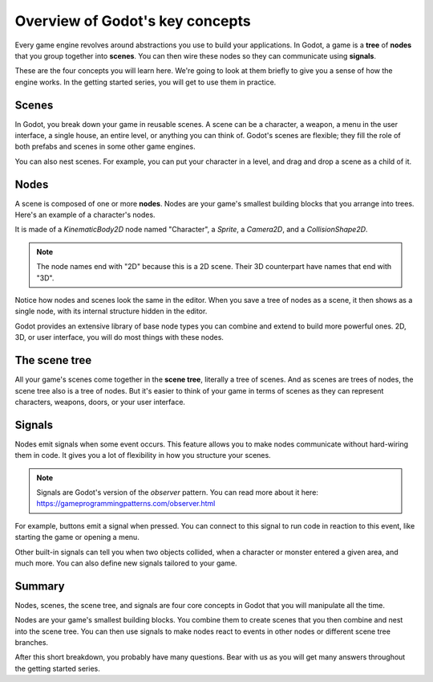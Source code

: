 .. Intention: introduce only a handful of key concepts and avoid a big cognitive
   load. Readers will then be reminded of the concepts further in the getting
   started series, reinforcing their learning.

.. _doc_key_concepts_overview:

Overview of Godot's key concepts
================================

Every game engine revolves around abstractions you use to build your
applications. In Godot, a game is a **tree** of **nodes** that you group
together into **scenes**. You can then wire these nodes so they can communicate
using **signals**.

These are the four concepts you will learn here. We're going to look at them
briefly to give you a sense of how the engine works. In the getting started
series, you will get to use them in practice.

Scenes
------

In Godot, you break down your game in reusable scenes. A scene can be a character,
a weapon, a menu in the user interface, a single house, an entire level, or
anything you can think of. Godot's scenes are flexible; they fill the role of
both prefabs and scenes in some other game engines.

.. image:: img/key_concepts_main_menu.png

You can also nest scenes. For example, you can put your character in a level,
and drag and drop a scene as a child of it.

.. image:: img/key_concepts_scene_example.png

Nodes
-----

A scene is composed of one or more **nodes**. Nodes are your game's smallest
building blocks that you arrange into trees. Here's an example of a character's
nodes.

.. image:: img/key_concepts_character_nodes.png

It is made of a `KinematicBody2D` node named "Character", a `Sprite`, a
`Camera2D`, and a `CollisionShape2D`.

.. note:: The node names end with "2D" because this is a 2D scene. Their 3D
          counterpart have names that end with "3D".

Notice how nodes and scenes look the same in the editor. When you save a tree of
nodes as a scene, it then shows as a single node, with its internal structure
hidden in the editor.

Godot provides an extensive library of base node types you can combine and
extend to build more powerful ones. 2D, 3D, or user interface, you will do most
things with these nodes.

.. image:: img/key_concepts_node_menu.png

The scene tree
--------------

All your game's scenes come together in the **scene tree**, literally a tree of
scenes. And as scenes are trees of nodes, the scene tree also is a tree of
nodes. But it's easier to think of your game in terms of scenes as they can
represent characters, weapons, doors, or your user interface.

.. image:: img/key_concepts_scene_tree.png

Signals
-------

Nodes emit signals when some event occurs. This feature allows you to make
nodes communicate without hard-wiring them in code. It gives you a lot of
flexibility in how you structure your scenes.

.. image:: img/key_concepts_signals.png

.. note:: Signals are Godot's version of the *observer* pattern. You can read
          more about it here:
          https://gameprogrammingpatterns.com/observer.html

For example, buttons emit a signal when pressed. You can connect to this signal
to run code in reaction to this event, like starting the game or opening a menu.

Other built-in signals can tell you when two objects collided, when a character
or monster entered a given area, and much more. You can also define new signals
tailored to your game.

Summary
-------

Nodes, scenes, the scene tree, and signals are four core concepts in Godot that
you will manipulate all the time.

Nodes are your game's smallest building blocks. You combine them to create scenes
that you then combine and nest into the scene tree. You can then use signals to
make nodes react to events in other nodes or different scene tree branches.

After this short breakdown, you probably have many questions. Bear with us as
you will get many answers throughout the getting started series.
